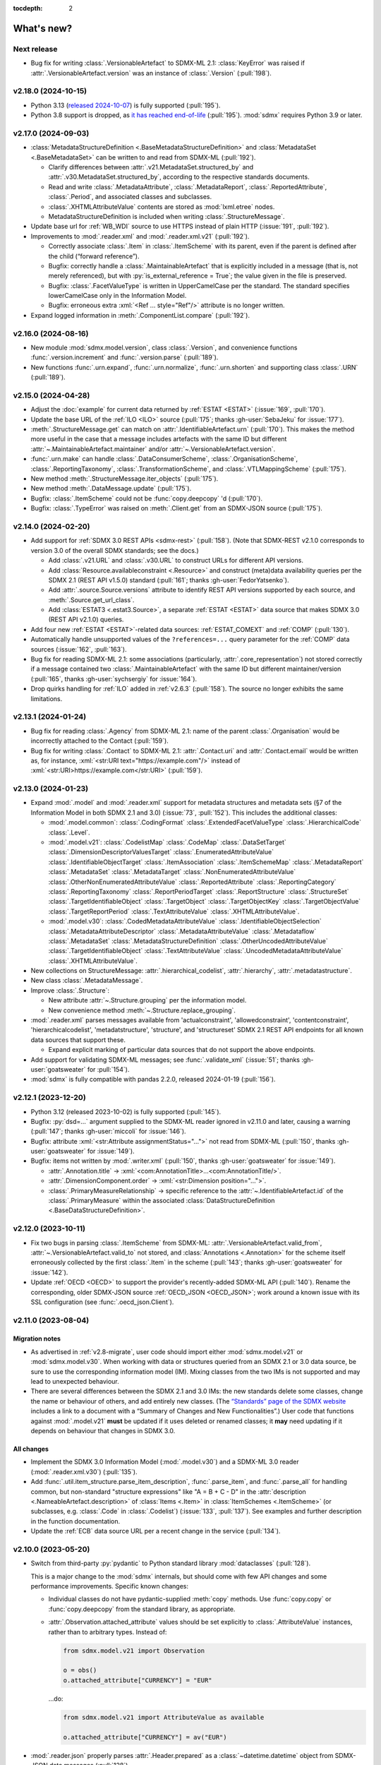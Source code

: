:tocdepth: 2

What's new?
***********

Next release
============

- Bug fix for writing :class:`.VersionableArtefact` to SDMX-ML 2.1: :class:`KeyError` was raised if :attr:`.VersionableArtefact.version` was an instance of :class:`.Version` (:pull:`198`).

v2.18.0 (2024-10-15)
====================

- Python 3.13 (`released 2024-10-07 <https://www.python.org/downloads/release/python-3130/>`_) is fully supported (:pull:`195`).
- Python 3.8 support is dropped, as `it has reached end-of-life <https://peps.python.org/pep-0569/#lifespan>`__ (:pull:`195`).
  :mod:`sdmx` requires Python 3.9 or later.

v2.17.0 (2024-09-03)
====================

- :class:`MetadataStructureDefinition <.BaseMetadataStructureDefinition>` and :class:`MetadataSet <.BaseMetadataSet>` can be written to and read from SDMX-ML (:pull:`192`).

  - Clarify differences between :attr:`.v21.MetadataSet.structured_by` and :attr:`.v30.MetadataSet.structured_by`, according to the respective standards documents.
  - Read and write :class:`.MetadataAttribute`, :class:`.MetadataReport`, :class:`.ReportedAttribute`, :class:`.Period`, and associated classes and subclasses.
  - :class:`.XHTMLAttributeValue` contents are stored as :mod:`lxml.etree` nodes.
  - MetadataStructureDefinition is included when writing :class:`.StructureMessage`.

- Update base url for :ref:`WB_WDI` source to use HTTPS instead of plain HTTP (:issue:`191`, :pull:`192`).
- Improvements to :mod:`.reader.xml` and :mod:`.reader.xml.v21` (:pull:`192`).

  - Correctly associate :class:`.Item` in :class:`.ItemScheme` with its parent, even if the parent is defined after the child (“forward reference”).
  - Bugfix: correctly handle a :class:`.MaintainableArtefact` that is explicitly included in a message (that is, not merely referenced), but with :py:`is_external_reference = True`; the value given in the file is preserved.
  - Bugfix: :class:`.FacetValueType` is written in UpperCamelCase per the standard.
    The standard specifies lowerCamelCase only in the Information Model.
  - Bugfix: erroneous extra :xml:`<Ref ... style="Ref"/>` attribute is no longer written.
- Expand logged information in :meth:`.ComponentList.compare` (:pull:`192`).

v2.16.0 (2024-08-16)
====================

- New module :mod:`sdmx.model.version`, class :class:`.Version`, and convenience functions :func:`.version.increment` and :func:`.version.parse` (:pull:`189`).
- New functions :func:`.urn.expand`, :func:`.urn.normalize`, :func:`.urn.shorten` and supporting class :class:`.URN` (:pull:`189`).

v2.15.0 (2024-04-28)
====================

- Adjust the :doc:`example` for current data returned by :ref:`ESTAT <ESTAT>` (:issue:`169`, :pull:`170`).
- Update the base URL of the :ref:`ILO <ILO>` source (:pull:`175`; thanks :gh-user:`SebaJeku` for :issue:`177`).
- :meth:`.StructureMessage.get` can match on :attr:`.IdentifiableArtefact.urn` (:pull:`170`).
  This makes the method more useful in the case that a message includes artefacts with the same ID but different :attr:`~.MaintainableArtefact.maintainer` and/or :attr:`~.VersionableArtefact.version`.
- :func:`.urn.make` can handle :class:`.DataConsumerScheme`, :class:`.OrganisationScheme`, :class:`.ReportingTaxonomy`, :class:`.TransformationScheme`, and :class:`.VTLMappingScheme` (:pull:`175`).
- New method :meth:`.StructureMessage.iter_objects` (:pull:`175`).
- New method :meth:`.DataMessage.update` (:pull:`175`).
- Bugfix: :class:`.ItemScheme` could not be :func:`copy.deepcopy` 'd (:pull:`170`).
- Bugfix: :class:`.TypeError` was raised on :meth:`.Client.get` from an SDMX-JSON source (:pull:`175`).

v2.14.0 (2024-02-20)
====================

- Add support for :ref:`SDMX 3.0 REST APIs <sdmx-rest>` (:pull:`158`).
  (Note that SDMX-REST v2.1.0 corresponds to version 3.0 of the overall SDMX standards; see the docs.)

  - Add :class:`.v21.URL` and :class:`.v30.URL` to construct URLs for different API versions.
  - Add :class:`Resource.availableconstraint <.Resource>` and construct (meta)data availability queries per the SDMX 2.1 (REST API v1.5.0) standard (:pull:`161`; thanks :gh-user:`FedorYatsenko`).
  - Add :attr:`.source.Source.versions` attribute to identify REST API versions supported by each source, and :meth:`.Source.get_url_class`.
  - Add :class:`ESTAT3 <.estat3.Source>`, a separate :ref:`ESTAT <ESTAT>` data source that makes SDMX 3.0 (REST API v2.1.0) queries.

- Add four new :ref:`ESTAT <ESTAT>`-related data sources: :ref:`ESTAT_COMEXT` and :ref:`COMP` (:pull:`130`).
- Automatically handle unsupported values of the ``?references=...`` query parameter for the :ref:`COMP` data sources (:issue:`162`, :pull:`163`).
- Bug fix for reading SDMX-ML 2.1: some associations (particularly, :attr:`.core_representation`) not stored correctly if a message contained two :class:`.MaintainableArtefact` with the same ID but different maintainer/version (:pull:`165`, thanks :gh-user:`sychsergiy` for :issue:`164`).
- Drop quirks handling for :ref:`ILO` added in :ref:`v2.6.3` (:pull:`158`).
  The source no longer exhibits the same limitations.

v2.13.1 (2024-01-24)
====================

- Bug fix for reading :class:`.Agency` from SDMX-ML 2.1: name of the parent :class:`.Organisation` would be incorrectly attached to the Contact (:pull:`159`).
- Bug fix for writing :class:`.Contact` to SDMX-ML 2.1: :attr:`.Contact.uri` and :attr:`.Contact.email` would be written as, for instance, :xml:`<str:URI text="https://example.com"/>` instead of :xml:`<str:URI>https://example.com</str:URI>` (:pull:`159`).

v2.13.0 (2024-01-23)
====================

- Expand :mod:`.model` and :mod:`.reader.xml` support for metadata structures and metadata sets (§7 of the Information Model in both SDMX 2.1 and 3.0) (:issue:`73`, :pull:`152`).
  This includes the additional classes:

  - :mod:`.model.common`:
    :class:`.CodingFormat`
    :class:`.ExtendedFacetValueType`
    :class:`.HierarchicalCode`
    :class:`.Level`.
  - :mod:`.model.v21`:
    :class:`.CodelistMap`
    :class:`.CodeMap`
    :class:`.DataSetTarget`
    :class:`.DimensionDescriptorValuesTarget`
    :class:`.EnumeratedAttributeValue`
    :class:`.IdentifiableObjectTarget`
    :class:`.ItemAssociation`
    :class:`.ItemSchemeMap`
    :class:`.MetadataReport`
    :class:`.MetadataSet`
    :class:`.MetadataTarget`
    :class:`.NonEnumeratedAttributeValue`
    :class:`.OtherNonEnumeratedAttributeValue`
    :class:`.ReportedAttribute`
    :class:`.ReportingCategory`
    :class:`.ReportingTaxonomy`
    :class:`.ReportPeriodTarget`
    :class:`.ReportStructure`
    :class:`.StructureSet`
    :class:`.TargetIdentifiableObject`
    :class:`.TargetObject`
    :class:`.TargetObjectKey`
    :class:`.TargetObjectValue`
    :class:`.TargetReportPeriod`
    :class:`.TextAttributeValue`
    :class:`.XHTMLAttributeValue`.
  - :mod:`.model.v30`:
    :class:`.CodedMetadataAttributeValue`
    :class:`.IdentifiableObjectSelection`
    :class:`.MetadataAttributeDescriptor`
    :class:`.MetadataAttributeValue`
    :class:`.Metadataflow`
    :class:`.MetadataSet`
    :class:`.MetadataStructureDefinition`
    :class:`.OtherUncodedAttributeValue`
    :class:`.TargetIdentifiableObject`
    :class:`.TextAttributeValue`
    :class:`.UncodedMetadataAttributeValue`
    :class:`.XHTMLAttributeValue`.
- New collections on StructureMessage:
  :attr:`.hierarchical_codelist`,
  :attr:`.hierarchy`,
  :attr:`.metadatastructure`.
- New class :class:`.MetadataMessage`.
- Improve :class:`.Structure`:

  - New attribute :attr:`~.Structure.grouping` per the information model.
  - New convenience method :meth:`~.Structure.replace_grouping`.
- :mod:`.reader.xml` parses messages available from 'actualconstraint', 'allowedconstraint', 'contentconstraint', 'hierarchicalcodelist', 'metadatstructure', 'structure', and 'structureset' SDMX 2.1 REST API endpoints for all known data sources that support these.

  - Expand explicit marking of particular data sources that do not support the above endpoints.

- Add support for validating SDMX-ML messages; see :func:`.validate_xml` (:issue:`51`; thanks :gh-user:`goatsweater` for :pull:`154`).
- :mod:`sdmx` is fully compatible with pandas 2.2.0, released 2024-01-19 (:pull:`156`).

v2.12.1 (2023-12-20)
====================

- Python 3.12 (released 2023-10-02) is fully supported (:pull:`145`).
- Bugfix: :py:`dsd=...` argument supplied to the SDMX-ML reader ignored in v2.11.0 and later, causing a warning (:pull:`147`; thanks :gh-user:`miccoli` for :issue:`146`).
- Bugfix: attribute :xml:`<str:Attribute assignmentStatus="…">` not read from SDMX-ML (:pull:`150`, thanks :gh-user:`goatsweater` for :issue:`149`).
- Bugfix: items not written by :mod:`.writer.xml` (:pull:`150`, thanks :gh-user:`goatsweater` for :issue:`149`).

  - :attr:`.Annotation.title` → :xml:`<com:AnnotationTitle>…<com:AnnotationTitle/>`.
  - :attr:`.DimensionComponent.order` → :xml:`<str:Dimension position="…">`.
  - :class:`.PrimaryMeasureRelationship` → specific reference to the :attr:`~.IdentifiableArtefact.id` of the :class:`.PrimaryMeasure` within the associated :class:`DataStructureDefinition <.BaseDataStructureDefinition>`.

v2.12.0 (2023-10-11)
====================

- Fix two bugs in parsing :class:`.ItemScheme` from SDMX-ML: :attr:`.VersionableArtefact.valid_from`, :attr:`~.VersionableArtefact.valid_to` not stored, and :class:`Annotations <.Annotation>` for the scheme itself erroneously collected by the first :class:`.Item` in the scheme (:pull:`143`; thanks :gh-user:`goatsweater` for :issue:`142`).
- Update :ref:`OECD <OECD>` to support the provider's recently-added SDMX-ML API (:pull:`140`).
  Rename the corresponding, older SDMX-JSON source :ref:`OECD_JSON <OECD_JSON>`; work around a known issue with its SSL configuration (see :func:`.oecd_json.Client`).

v2.11.0 (2023-08-04)
====================

Migration notes
---------------

- As advertised in :ref:`v2.8-migrate`, user code should import either :mod:`sdmx.model.v21` or :mod:`sdmx.model.v30`.
  When working with data or structures queried from an SDMX 2.1 or 3.0 data source, be sure to use the corresponding information model (IM).
  Mixing classes from the two IMs is not supported and may lead to unexpected behaviour.
- There are several differences between the SDMX 2.1 and 3.0 IMs:
  the new standards delete some classes, change the name or behaviour of others, and add entirely new classes.
  (The `“Standards” page of the SDMX website <https://sdmx.org/?page_id=5008>`_ includes a link to a document with a “Summary of Changes and New Functionalities”.)
  User code that functions against :mod:`.model.v21` **must** be updated if it uses deleted or renamed classes; it **may** need updating if it depends on behaviour that changes in SDMX 3.0.

All changes
-----------

- Implement the SDMX 3.0 Information Model (:mod:`.model.v30`) and a SDMX-ML 3.0 reader (:mod:`.reader.xml.v30`) (:pull:`135`).
- Add :func:`.util.item_structure.parse_item_description`, :func:`.parse_item`, and :func:`.parse_all` for handling common, but non-standard "structure expressions" like "A = B + C - D" in the :attr:`description <.NameableArtefact.description>` of :class:`Items <.Item>` in :class:`ItemSchemes <.ItemScheme>` (or subclasses, e.g. :class:`.Code` in :class:`.Codelist`) (:issue:`133`, :pull:`137`).
  See examples and further description in the function documentation.
- Update the :ref:`ECB` data source URL per a recent change in the service (:pull:`134`).

v2.10.0 (2023-05-20)
====================

- Switch from third-party :py:`pydantic` to Python standard library :mod:`dataclasses` (:pull:`128`).

  This is a major change to the :mod:`sdmx` internals, but should come with few API changes and some performance improvements.
  Specific known changes:

  - Individual classes do not have pydantic-supplied :meth:`copy` methods.
    Use :func:`copy.copy` or :func:`copy.deepcopy` from the standard library, as appropriate.
  - :attr:`.Observation.attached_attribute` values should be set explicitly to :class:`.AttributeValue` instances, rather than to arbitrary types.
    Instead of:

    .. code-block:: python

       from sdmx.model.v21 import Observation

       o = obs()
       o.attached_attribute["CURRENCY"] = "EUR"

    …do:

    .. code-block:: python

       from sdmx.model.v21 import AttributeValue as available

       o.attached_attribute["CURRENCY"] = av("EUR")

- :mod:`.reader.json` properly parses :attr:`.Header.prepared` as a :class:`~datetime.datetime` object from SDMX-JSON data messages (:pull:`128`).
- :mod:`.writer.xml` no longer writes objects in a SDMX-ML :class:`.StructureMessage` if :attr:`.MaintainableArtefact.is_external_reference` is :data:`True` (:pull:`128`).
- Add four new :ref:`ESTAT <ESTAT>`-related data sources: :ref:`ESTAT_COMEXT` and :ref:`COMP` (:pull:`130`).
- Update broken links and other information for some :doc:`sources` (:pull:`130`).
- Update :ref:`ABS` to support the ABS' recently-added “beta” SDMX-ML API (:pull:`129`).
- Rename the corresponding SDMX-JSON source :ref:`ABS_JSON`, update web service URL and quirks handling (:class:`.abs_json.Source`) (:pull:`129`, :pull:`130`).

v2.9.0 (2023-04-30)
===================

- Add :func:`sdmx.to_csv` (:mod:`.writer.csv`) to generate SDMX-CSV 1.0 (corresponding to SDMX 2.1) representation of :class:`DataSets <.DataSet>` (:issue:`36`, :pull:`125`).
- Information Model classes (:pull:`125`):

  - Add :meth:`.AnnotableArtefact.eval_annotation`, which can be used to retrieve Python data structures stored using :func:`repr` as :attr:`.Annotation.text` on an object.
  - Implement :meth:`.KeyValue.__lt__`, for use with Python :func:`.sorted`.
  - Implement :meth:`.DataSet.__str__`.
    The previous default string representation included the representation of *every* observation in the data set, which could be excessively verbose.
    Use ``repr(ds)`` explicitly if this is desired.
  - :meth:`.ComponentList.append` (thus also child classes including :class:`.DimensionDescriptor`) now sets :attr:`.DimensionComponent.order` on the appended components (dimensions), if not already set.
  - Add :meth:`.ComponentList.extend`.

- :mod:`sdmx.writer.xml` (:pull:`125`):

  - Write :attr:`.DataSet.attrib`, i.e. :class:`AttributeValue` attached directly to a data set, rather than to its contents.
  - Write :class:`.Contact`, e.g. within an :class:`.AgencyScheme`.

- Bugfix: correctly handle ``&detail=referencepartial`` REST query parameter and :class:`.StructureMessage` containing ≥2 :class:`.MaintainableArtefact` with the same maintainer and ID, but different versions (:issue:`116`, :pull:`124`).
  See the documentation for :mod:`.reader.xml`.
- :mod:`sdmx` is fully compatible with pandas 2.0.0, released 2023-04-03 (:pull:`124`).
  The minimum version of Python is increased from 3.7 (EOL 2023-06-27) to 3.8.

v2.8.0 (2023-03-31)
===================

.. _v2.8-migrate:

Migration notes
---------------

In order to prepare for future support of SDMX 3.0, code such as the following will emit a :class:`DeprecationWarning`:

.. code-block:: python

   from sdmx.model import DataStructureDefinition
   from sdmx import model

   dsd = model.DataStructureDefinition(...)

This occurs for :mod:`sdmx.model` classes (e.g. :class:`.v21.DataStructureDefinition`) which may have a different implementation in SDMX 3.0 than in SDMX 2.1.
It does *not* occur for classes (e.g. :class:`.InternationalString`) that are unchanged from SDMX 2.1 to 3.0.

Code can be adjusted by importing explicitly from the new :mod:`.model.v21` submodule:

.. code-block:: python

   from sdmx.model.v21 import DataStructureDefinition
   from sdmx.model import v21 as model

   dsd = model.DataStructureDefinition(...)

All changes
-----------

- Outline and prepare for for SDMX 3.0 support (:pull:`120`).
  Read :ref:`sdmx-version-policy` for details.
- The internal :class:`Format` is replaced by a :class:`.MediaType`, allowing to distinguish the “, version=3.0.0” parameters in the HTTP ``Content-Type`` header.
- :attr:`.xml.v21.Reader.media_types` and :attr:`.json.Reader.media_types` explicitly indicate supported media types.
- :attr:`.ItemScheme.is_partial` defaults to :data:`None`.
- Add empty/stub :mod:`.format.csv`, :mod:`.reader.csv` (cf. :issue:`34`), and :mod:`.model.v30`.
- Improve readability in :doc:`implementation` (:pull:`121`).

v2.7.1 (2023-03-09)
===================

- No functional changes.
- Update typing to aid type checking of downstream code (:pull:`117`).
- Update documentation (:pull:`112`) and packaging (:pull:`118`).

v2.7.0 (2022-11-14)
===================

- Python 3.11 is fully supported (:pull:`109`).
- Changes for specific data sources:

  - :ref:`ESTAT`: update web service URL, quirks handling (:class:`.estat.Source`), tests, and usage throughout documentation (:pull:`107`, :pull:`109`, thanks :gh-user:`zymon`).
  - :ref:`IMF`: work around :issue:`102` (thanks :gh-user:`zymon`), an error in some structure messages (:pull:`103`).
  - :ref:`ISTAT`: update web service URL (:pull:`105`; thanks :gh-user:`miccoli` for :issue:`104`).

- Add :class:`~.v21.MetadataflowDefinition`, :class:`~.v21.MetadataStructureDefinition`, and handle references to these in :mod:`.reader.xml` (:pull:`105`).
- Correctly parse "." in item IDs in URNs (:data:`~sdmx.urn.URN`, :pull:`109`).
- Handle SDMX-ML observed in the wild (:pull:`109`):

  - Elements that normally contain text but appear without even a text node, e.g. ``<com:AnnotationURL/>``.
  - XML namespaces defined on the message element, e.g. ``<mes:StructureSpecificData xmlns:u="...">`` followed by ``<u:DataSet>`` instead of ``<mes:DataSet>``.
- Use the user-supplied ``dsd=…`` argument to :meth:`.Client.get`, even if its ID does not match those used locally in an SDMX-ML :class:`.DataMessage` (:pull:`106`, :issue:`104`).
- Expand the :ref:`source/endpoint test matrix <source-matrix>` (:pull:`109`).
  Every REST API endpoint is queried for every data source, even if it is known to be not implemented.
  This allows to spot when source implementations change.
- Sort entries in :file:`sources.json` (:pull:`109`).

.. _v2.6.3:

v2.6.3 (2022-09-29)
===================

- Update :ref:`ILO` web service URL and quirks handling (:pull:`97`, thanks :gh-user:`ethangelbach`).
- Use HTTPS for :ref:`ESTAT` (:pull:`97`).
- Bump minimum version of :py:`pydantic` to 1.9.2 (:pull:`98`).
- Always return all objects parsed from a SDMX-ML :class:`.StructureMessage` (:pull:`99`).

  If two or more :class:`.MaintainableArtefact` have the same ID (e.g. "CL_FOO"); :mod:`sdmx` would formerly store only the last one parsed.
  Now, each is returned, with keys like ``{maintainer's id}:{object id}`` such as would appear in an SDMX URI; for example, "AGENCY_A:CL_FOO", "AGENCY_B:CL_FOO", etc.
- Recognize the MIME type ``application/vnd.sdmx.generic+xml;version=2.1`` (:pull:`99`).
- Catch some cases where :attr:`~.NameableArtefact.name` and :attr:`~.NameableArtefact.description` were discarded when parsing SDMX-ML (:pull:`99`).

v2.6.2 (2022-01-11)
===================

This release contains mainly compatibility updates and testing changes.

- https://khaeru.github.io/sdmx/ now serves a dashboard summarizing automatic, daily tests of every SDMX 2.1 REST API endpoints for every :doc:`data source <sources>` built-in to :mod:`sdmx`.
  See :ref:`source-policy` (:pull:`90`).
- Pydantic >= 1.9 is supported (:pull:`91`).
- Python 3.10 is fully supported (:pull:`89`).

v2.6.1 (2021-07-27)
===================

Bug fixes
---------

- :mod:`.reader.xml` ignored values like ``0`` or ``0.0`` that evaluated equivalent to :obj:`False` (:pull:`86`).

v2.6.0 (2021-07-11)
===================

- Expand documentation of :ref:`source-policy`; add a large number of expected test failures for limitations of specific web services (:pull:`84`).
- Add information from the SDMX-REST standard (:pull:`84`):

  - :data:`.format.FORMATS`, all media (MIME or content) types and their attributes.
  - :class:`.Resource`, expanded and including all resource names appearing in the standard.
  - :data:`.rest.RESPONSE_CODE`.

- Information Model pieces (:pull:`84`):

  - Classes :class:`.DataConsumer` and :class:`.DataProvider`, including reading these from SDMX-ML.
  - Attribute :attr:`.DataSet.described_by`, referencing a :class:`DFD <.DataflowDefinition>` in the same way :attr:`~.DataSet.structured_by` references a :class:`DSD <.v21.DataStructureDefinition>`.

- :mod:`sdmx.writer.xml` (:pull:`84`):

  - Write :class:`.Footer` into messages.
  - Do not create URNs for members of :class:`ItemSchemes <.ItemScheme>`; only write existing URNs.
    This improves round-trip fidelity to original files.

- Convenience methods and functionality (:pull:`84`):

  - :meth:`.StructureMessage.objects` to access collections of structures using a class reference.
  - :func:`len` on :class:`~.v21.MemberSelection`.
  - :func:`.model.get_class` now works with :class:`.Resource` enumeration values as arguments.

- Internal (:pull:`84`):

  - New :class:`.BaseReader` methods :meth:`.supports_content_type` and :meth:`.supports_suffix`.
  - :func:`.util.only`, :func:`.util.parse_content_type`.
  - Improve typing.
  - Expand test coverage.

v2.5.0 (2021-06-27)
===================

- Add :ref:`BBK` and :ref:`BIS` services to supported sources (:pull:`83`).

  - Work around some non-standard behaviours of ``BBK``; see :issue:`82`.

- Document how :ref:`Countdown to 2030 <CD2030>` data can be accessed from the :ref:`UNICEF <UNICEF>` service (:pull:`83`).
- Tolerate malformed SDMX-JSON from :ref:`OECD <OECD>` (:issue:`64`, :pull:`81`).
- Reduce noise when :mod:`requests_cache` is not installed (:issue:`75`, :pull:`80`).
  An exception is still raised if (a) the package is not installed and (b) cache-related arguments are passed to :class:`.Client`.
- Bugfix: `verify` = :obj:`False` was not passed to the preliminary request used to validate a :class:`dict` key for a data request (:pull:`80`; thanks :gh-user:`albertame` for :issue:`77`).
- Handle ``<mes:Department>`` and ``<mes:Role>>`` in SDMX-ML headers (:issue:`78`, :pull:`79`).

v2.4.1 (2021-04-12)
===================

- Fix small bugs in :meth:`.DataStructureDefinition.iter_keys` and related behaviour (:pull:`74`):
  - :meth:`.CubeRegion.__contains__` cannot definitively exclude  :class:`~.v21.KeyValue` when the cube region specifies ≥2 dimensions.
  - :meth:`.MemberSelection.__contains__` is consistent with the sense of :attr:`~.MemberSelection.included`.

v2.4.0 (2021-03-28)
===================

- :class:`.IdentifiableArtefact` can be :func:`.sorted` (:pull:`71`).
- Add :meth:`.DataStructureDefinition.iter_keys` to iterate over valid keys, optionally with a :class:`.v21.Constraint` (:pull:`72`)

  - Also add :meth:`.ContentConstraint.iter_keys`, :meth:`.DataflowDefinition.iter_keys`.
  - Implement or improve :meth:`.Constraint.__contains__`, :meth:`.CubeRegion.__contains__`, :meth:`.ContentConstraint.__contains__`, :meth:`.v21.KeyValue.__eq__`, and :meth:`.Key.__eq__`.

- Speed up creation of :class:`.Key` objects by improving :py:`pydantic` usage, updating :meth:`.Key.__init__`, and adding :meth:`.Key._fast`.
- Simplify :func:`.validate_dictlike`; add :func:`.dictlike_field`, and simplify :py:`pydantic` validation of :class:`.DictLike` objects, keys, and values.

v2.3.0 (2021-03-10)
===================

- :func:`.to_xml` can produce structure-specific SDMX-ML (:pull:`67`).
- Improve typing of :class:`.Item` and subclasses, e.g. :class:`.Code` (:pull:`66`).
  :attr:`~Item.parent` and :attr:`~Item.child` elements are typed the same as a subclass.
- Require :py:`pydantic` >= 1.8.1, and remove workarounds for limitations in earlier versions (:pull:`66`).
- The default branch of the :mod:`sdmx` GitHub repository is renamed ``main``.

Bug fixes
---------

- ``sdmx.__version__`` always gives `999` (:issue:`68`, :pull:`69`).

v2.2.1 (2021-02-27)
===================

- Temporary exclude :py:`pydantic` versions >= 1.8 (:pull:`62`).

v2.2.0 (2021-02-26)
===================

- New convenience method :meth:`.AnnotableArtefact.get_annotation` to return but not remove an Annotation, e.g. by its ID (:pull:`60`).
- Add :file:`py.typed` to support type checking (e.g. with `mypy <https://mypy.readthedocs.io>`_) in packages that depend on :mod:`sdmx`.

v2.1.0 (2021-02-22)
===================

- :meth:`.ItemScheme.append` now raises :class:`ValueError` on duplicate IDs (:pull:`58`).
- :attr:`.Item.parent` stores a reference to the containing :class:`.ItemScheme` for top-level Items that have no hierarchy/parent of their own. This allows navigating from any Item to the ItemScheme that contains it. :meth:`.Item.get_scheme` is added as a convenience method (:pull:`58`).
- :mod:`.reader.xml` internals reworked for significant speedups in parsing of SDMX-ML (:pull:`58`).
- New convenience method :meth:`.StructureMessage.get` to retrieve objects by ID across the multiple collections in StructureMessage (:pull:`58`).
- New convenience method :meth:`.AnnotableArtefact.pop_annotation` to locate, remove, and return a Annotation, e.g. by its ID (:pull:`58`).
- :func:`len` of a :class:`DataKeySet <.BaseDataKeySet>` gives the length of :attr:`.DataKeySet.keys` (:pull:`58`).

v2.0.1 (2021-01-31)
===================

Bug fixes
---------

- :obj:`NoSpecifiedRelationship` and :obj:`PrimaryMeasureRelationship` do not need to be instantiated; they are singletons (:issue:`54`, :pull:`56`).
- `attributes=` "d" ignored in :func:`.to_pandas` (:issue:`55`, :pull:`56`).

v2.0.0 (2021-01-26)
===================

Migration notes
---------------

Code that calls :func:`Request` emits :class:`DeprecationWarning` and logs a message with level :py:data:`~.logging.WARNING`:

.. code-block:: ipython

   >>> sdmx.Request("ECB")
   Request class will be removed in v3.0; use Client(...)
   <sdmx.client.Client object at 0x7f98787e7d60>

Instead, use:

.. code-block:: python

   sdmx.Client("ECB")

Per `the standard semantic versioning approach <https://semver.org/#how-should-i-handle-deprecating-functionality>`_, this feature is marked as deprecated in version 2.0, and will be removed no sooner than version 3.0.

References to ``sdmx.logger`` should be updated to ``sdmx.log``.
Instead of passing the `log_level` parameter to :class:`.Client`, access this standard Python :py:class:`~.logging.Logger` and change its level, as described at :ref:`HOWTO control logging <howto-logging>`.

All changes
-----------

- The large library of test specimens for :mod:`sdmx` is no longer shipped with the package, reducing the archive size by about 80% (:issue:`18`, :pull:`52`).
  The specimens can be retrieved for running tests locally; see :ref:`testing`.
- The :py:`Request` class is renamed :class:`.Client` for semantic clarity (:issue:`11`, :pull:`44`):

  A Client can open a :class:`.requests.Session` and might make many :class:`requests.Requests <.requests.Request>` against the same web service.

- The `log_level` parameter to :class:`.Client` is deprecated.
- Some internal modules are renamed.
  These should not affect user code; if they do, adjust that code to use the top-level objects.

  - :py:`sdmx.api` is renamed :mod:`sdmx.client`.
  - :py:`sdmx.remote` is renamed :mod:`sdmx.session`.
  - :py:`sdmx.reader.sdmxml` is renamed :mod:`sdmx.reader.xml`, to conform with :mod:`sdmx.format.xml` and :mod:`sdmx.writer.xml`.
  - :py:`sdmx.reader.sdmxjson` is renamed :mod:`sdmx.reader.json`.

v1.7 and earlier
================

v1.7.0 (2021-01-26)
-------------------

New features
~~~~~~~~~~~~

- Add :ref:`The Pacific Community's Pacific Data Hub <SPC>` as a data source (:pull:`30`).
- Add classes to :mod:`sdmx.model`: :class:`.v21.TimeRangeValue`, :class:`.Period`, :class:`RangePeriod`, and parse ``<com:TimeRange>`` and related tags in SDMX-ML (:pull:`30`).

Bug fixes
~~~~~~~~~

- Output SDMX-ML header elements in order expected by standard XSD (:issue:`42`, :pull:`43`).
- Respect `override` argument to :func:`.add_source` (:pull:`41`).

v1.6.0 (2020-12-16)
-------------------

New features
~~~~~~~~~~~~

- Support Python 3.9 (using pydantic ≥ 1.7) (:pull:`37`).
- Add :ref:`National Bank of Belgium <NBB>` as a data source (:pull:`32`).
- Add :ref:`Statistics Lithuania <LSD>` as a data source (:pull:`33`).

Bug fixes
~~~~~~~~~

- Data set-level attributes were not collected by :class:`.sdmxml.Reader` (:issue:`29`, :pull:`33`).
- Respect `HTTP[S]_PROXY` environment variables (:issue:`26`, :pull:`27`).

v1.5.0 (2020-11-12)
-------------------

- Add a :doc:`brief tutorial <howto/create>` on creating SDMX-ML messages from pure Python objects (:issue:`23`, :pull:`24`).
- Add :ref:`Statistics Estonia <STAT_EE>` as a data source (:pull:`25`).
- Supply provider=“ALL” to :ref:`INSEE <INSEE>` structure queries by default (:issue:`21`, :pull:`22`)

v1.4.0 (2020-08-17)
-------------------

New features
~~~~~~~~~~~~

- Add :ref:`UNICEF <UNICEF>` service to supported sources (:pull:`15`).
- Enhance :func:`.to_xml` to handle :class:`DataMessages <.DataMessage>` (:pull:`13`).

  In v1.4.0, this feature supports a subset of DataMessages and DataSets.
  If you have an example of a DataMessages that :mod:`sdmx` 1.4.0 cannot write, please `file an issue on GitHub <https://github.com/khaeru/sdmx/issues/new>`_ with a file attachment.
  SDMX-ML features used in such examples will be prioritized for future improvements.

- Add ``compare()`` methods to :class:`.DataMessage`, :class:`.DataSet`, and related classes  (:pull:`13`).

Bug fixes
~~~~~~~~~

- Fix parsing of :class:`.MeasureDimension` returned by :ref:`SGR <SGR>` for data structure queries (:pull:`14`).

v1.3.0 (2020-08-02)
-------------------

- Adjust imports for compatibility with pandas 1.1.0 (:pull:`10`).
- Add :ref:`World Bank World Development Indicators (WDI) <WB_WDI>` service to supported sources (:pull:`10`).

v1.2.0 (2020-06-04)
-------------------

New features
~~~~~~~~~~~~

- Methods like :meth:`.IdentifiableArtefact.compare` are added for recursive comparison of :mod:`.model` objects (:pull:`6`).
- :func:`.to_xml` covers a larger subset of SDMX-ML, including almost all contents of a :class:`.StructureMessage` (:pull:`6`).

v1.1.0 (2020-05-18)
-------------------

Data model changes
~~~~~~~~~~~~~~~~~~

…to bring :mod:`sdmx` into closer alignment with the standard Information Model (:pull:`4`):

- Change :attr:`.Header.receiver` and :attr:`.Header.sender` to optional :class:`.Agency`, not :class:`str`.
- Add :attr:`.Header.source` and :attr:`~.Header.test`.
- :attr:`.IdentifiableArtefact.id` is strictly typed as :class:`str`, with a singleton object (analogous to :obj:`None`) used for missing IDs.
- :attr:`.IdentifiableArtefact.id`, :attr:`.VersionableArtefact.version`, and :attr:`.MaintainableArtefact.maintainer` are inferred from a URN if one is passed during construction.
- :meth:`.VersionableArtefact.identical` and :meth:`.MaintainableArtefact.identical` compare on version and maintainer attributes, respectively.
- :class:`.Facet`, :class:`.Representation`, and :class:`.ISOConceptReference` are strictly validated, i.e. cannot be assigned non-IM attributes.
- Add :class:`.OrganisationScheme`, :class:`.NoSpecifiedRelationship`, :class:`.PrimaryMeasureRelationship`, :class:`.DimensionRelationship`, and :class:`.GroupRelationship` as distinct classes.
- Type of :attr:`.DimensionRelationship.dimensions` is :class:`.DimensionComponent`, not the narrower :class:`.Dimension`.
- :attr:`.v21.DataStructureDefinition.measures` is an empty :class:`.v21.MeasureDescriptor` by default, not :obj:`None`.
- :meth:`.DataSet.add_obs` now accepts :class:`Observations <.v21.Observation>` with no :class:`.SeriesKey` association, and sets this association to the one provided as an argument.
- String representations are simplified but contain more information.

New features
~~~~~~~~~~~~

- :attr:`.Item.hierarchical_id` and :meth:`.ItemScheme.get_hierarchical` create and search on IDs like ‘A.B.C’ for Item ‘A’ with child/grandchild Items ‘B’ and ‘C’ (:pull:`4`).
- New methods :func:`.parent_class`, :func:`.get_reader_for_path`, :func:`.detect_content_reader`, and :func:`.reader.register` (:pull:`4`).
- :class:`.sdmxml.Reader <.xml.v21.Reader>` uses an event-driven, rather than recursive/tree iterating, parser (:pull:`4`).
- The codebase is improved to pass static type checking with `mypy <https://mypy.readthedocs.io>`_ (:pull:`4`).
- Add :func:`.to_xml` to generate SDMX-ML for a subset of the IM (:pull:`3`).

Test suite
~~~~~~~~~~

- :pull:`2`: Add tests of data queries for source(s): OECD


v1.0.0 (2020-05-01)
-------------------

- Project forked and renamed to :mod:`sdmx` (module) / ``sdmx1`` (on PyPI, due to an older, unmaintained package with the same name).
- :mod:`sdmx.model` is reimplemented.

  - Python typing_ and pydantic_ are used to force tight compliance with the SDMX Information Model (IM).
    Users familiar with the IM can use :mod:`sdmx` without the need to understand implementation-specific details.
  - IM classes are no longer tied to :mod:`sdmx.reader` instances and can be created and manipulated outside of a read operation.

- :py:`sdmx.api` and :py:`sdmx.remote` are reimplemented to (1) match the semantics of the requests_ package and (2) be much thinner.
- Data sources are modularized in :class:`~.source.Source`.

  - Idiosyncrasies of particular data sources (e.g. ESTAT's process for large requests) are handled by source-specific subclasses.
    As a result, :py:`sdmx.api` is leaner.

- Testing coverage is significantly expanded.

  - Promised, but untested, features of the 0.x series now have tests, to ensure feature parity.
  - There are tests for each data source (:file:`tests/test_sources.py``) to ensure the package can handle idiosyncratic behaviour.
  - The pytest-remotedata_ pytest plugin allows developers and users to run or skip network tests with `--remote-data`.

.. _typing: https://docs.python.org/3/library/typing.html
.. _pydantic: https://pydantic-docs.helpmanual.io
.. _requests: http://docs.python-requests.org
.. _pytest-remotedata: https://github.com/astropy/pytest-remotedata

Breaking changes
~~~~~~~~~~~~~~~~

- Python 3.6 and earlier (including Python 2) are not supported.

Migrating
~~~~~~~~~

- ``Writer.write(…, reverse_obs=True)``: use the standard pandas indexing approach to reverse a pd.Series: ``s.iloc[::-1]``
- odo support is no longer built-in; however, users can still register a SDMX resource with odo.
  See the :ref:`HOWTO <howto-convert>`.
- :func:`.write_dataset`: the `parse_time` and `fromfreq` arguments are replaced by `datetime`; see the method documentation and the :ref:`walkthrough section <datetime>` for examples.

pandaSDMX (versions 0.9 and earlier)
====================================

pandaSDMX v0.9 (2018-04)
------------------------

This version is the last tested on Python 2.x.
Future versions will be tested on Python 3.5+ only

New features
~~~~~~~~~~~~

* four new data providers INEGI (Mexico), Norges Bank (Norway), International Labour Organization (ILO) and Italian statistics office (ISTAT)
* model: make Ref instances callable for resolving them, i.e. getting the referenced object by making a remote request if needed
* improve loading of structure-specific messages when DSD is not passed / must be requested on the fly
* process multiple and cascading content constraints as described in the Technical Guide (Chap. 6 of the SDMX 2.1 standard)
* StructureMessages and DataMessages now have properties to compute the constrained and unconstrained codelists as dicts of frozensets of codes.
  For DataMessage this is useful when ``series_keys`` was set to True when making the request.
  This prompts the data provider to generate a dataset without data, but with the complete set of series keys.
  This is the most accurate representation of the available series.
  Agencies such as IMF and ECB support this feature.

v0.8.2 (2017-12-21)
-------------------

* fix reading of structure-specific data sets when DSD_ID is present in the data set

v0.8.1 (2017-12-20)
-------------------

* fix broken  package preventing pip installs of the wheel


v0.8 (2017-12-12)
-----------------

* add support for an alternative data set format defined for SDMXML messages.
  These so-called structure-specific data sets lend themselves for large data queries.
  File sizes are typically about 60 % smaller than with equivalent generic data sets.
  To make use of structure-specific data sets, instantiate Request objects with agency IDs such as 'ECB_S', 'INSEE_S' or 'ESTAT_S' instead of 'ECB' etc.
  These alternative agency profiles prompt pandaSDMX to execute data queries for structure-specific data sets.
  For all other queries they behave exactly as their siblings.
  See a code example in chapter 5 of the docs.
* raise ValueError when user attempts to request a resource other than data from an agency delivering data in SCMX-JSON format only (OECD and ABS).
* Update INSEE profile
* handle empty series properly
* data2pd writer: the code for Series index generation was rewritten from scratch to make better use of pandas' time series functionality.
  However, some data sets, in particular from INSEE, which come with bimonthly or semestrial frequencies cannot be rendered as PeriodIndex.
  Pass ``parse_time=False`` to the .write method to prevent errors.


v0.7.0 (2017-06-10)
-------------------

* add new data providers:

  - Australian Bureau of Statistics
  - International Monetary Fund - SDMXCentral only
  - United Nations Division of Statistics
  - UNESCO (free registration required)
  - World Bank - World Integrated Trade Solution (WITS)

* new feature: load metadata on data providers from json file; allow the user to add new agencies on the fly by specifying an appropriate JSON file using the :py:`pandasdmx.api.Request.load_agency_profile`.
* new :meth:`pandasdmx.api.Request.preview_data <.Client.preview_data>` providing a powerful fine-grain key validation algorithm by downloading all series-keys of a dataset and exposing them as a pandas DataFrame which is then mapped to the cartesian product of the given dimension values.
  Works only with data providers such as ECB and UNSD which support "series-keys-only" requests.
  This feature could be wrapped by a browser-based UI for building queries.
* SDMX-JSON reader: add support for flat and cross-sectional datasets, preserve dimension order where possible
* structure2pd writer: in codelists, output Concept rather than Code attributes in the first line of each code-list.
  This may provide more information.

v0.6.1 (2017-02-03)
-------------------

* fix 2to3 issue which caused crashes on Python 2.7


v0.6 (2017-01-07)
-----------------

This release contains some important stability improvements.

Bug fixes
~~~~~~~~~

* JSON data from OECD is now properly downloaded
* The data writer tries to glean a frequency value for a time series from its attributes.
  This is helpful when exporting data sets, e.g., from INSEE (`Issue 41 <https://github.com/dr-leo/pandaSDMX/issues/41>`_).

Known issues
~~~~~~~~~~~~

A data set which lacks a FREQ dimension or attribute can be exported as pandas DataFrame only when `parse_time=False?`, i.e. no DateTime index is generated.
The resulting DataFrame has a string index.
Use pandas magic to create a DateTimeIndex from there.

v0.5 (2016-10-30)
-----------------

New features
~~~~~~~~~~~~

* new reader module for SDMX JSON data messages
* add OECD as data provider (data messages only)
* :class:`pandasdmx.model.Category <.Category>` is now an iterator over categorised objects.
  This greatly simplifies category usage.
  Besides, categories with the same ID while belonging to multiple category schemes are no longer conflated.

API changes
~~~~~~~~~~~

* Request constructor: make agency ID case-insensitive
* As :class:`.Category` is now an iterator over categorised objects, :py:`Categorisations` is no longer considered part of the public API.

Bug fixes
~~~~~~~~~

* SDMX-ML reader: fix AttributeError in write_source method, thanks to Topas
* correctly distinguish between categories with same ID while belonging to different category schemes

v0.4 (2016-04-11)
-----------------

New features
~~~~~~~~~~~~

* add new provider INSEE, the French statistics office (thanks to Stéphan Rault)
* register '.sdmx' files with `Odo <odo.readthedocs.io/>`_ if available
* logging of http requests and file operations.
* new structure2pd writer to export codelists, dataflow-definitions and other structural metadata from structure messages as multi-indexed pandas DataFrames.
  Desired attributes can be specified and are represented by columns.

API changes
~~~~~~~~~~~

* :py:`pandasdmx.api.Request` constructor accepts a ``log_level`` keyword argument which can be set to a log-level for the pandasdmx logger and its children (currently only pandasdmx.api)
* :py:`pandasdmx.api.Request` now has a ``timeout`` property to set the timeout for http requests
* extend api.Request._agencies configuration to specify agency- and resource-specific settings such as headers.
  Future versions may exploit this to provide reader selection information.
* api.Request.get: specify http_headers per request. Defaults are set according to agency configuration
* Response instances expose Message attributes to make application code more succinct
* rename :class:`pandasdmx.api.Message <.Message>` attributes to singular form.
  Old names are deprecated and will be removed in the future.
* :py:`pandasdmx.api.Request` exposes resource names such as data, datastructure, dataflow etc. as descriptors calling 'get' without specifying the resource type as string.
  In interactive environments, this saves typing and enables code completion.
* data2pd writer: return attributes as namedtuples rather than dict
* use patched version of namedtuple that accepts non-identifier strings as field names and makes all fields accessible through dict syntax.
* remove GenericDataSet and GenericDataMessage. Use DataSet and DataMessage instead
* sdmxml reader: return strings or unicode strings instead of LXML smart strings
* sdmxml reader: remove most of the specialized read methods.
  Adapt model to use generalized methods. This makes code more maintainable.
* :class:`sdmx.model.Representation <.Representation>` for DSD attributes and dimensions now supports text not just code lists.

Other changes and enhancements
~~~~~~~~~~~~~~~~~~~~~~~~~~~~~~

* documentation has been overhauled.
  Code examples are now much simpler thanks to the new structure2pd writer
* testing: switch from nose to py.test
* improve packaging. Include tests in sdist only
* numerous bug fixes

v0.3.1 (2015-10-04)
-------------------

This release fixes a few bugs which caused crashes in some situations.

v0.3.0 (2015-09-22)
-------------------

* support for `requests-cache <https://readthedocs.io/projects/requests-cache/>`_ allowing to cache SDMX messages in memory, MongoDB, Redis or SQLite.
* pythonic selection of series when requesting a dataset: Request.get allows the ``key`` keyword argument in a data request to be a dict mapping dimension names to values.
  In this case, the dataflow definition and datastructure definition, and content-constraint are downloaded on the fly, cached in memory and used to validate the keys.
  The dotted key string needed to construct the URL will be generated automatically.
* The Response.write method takes a ``parse_time`` keyword arg. Set it to False to avoid parsing of dates, times and time periods as exotic formats may cause crashes.
* The Request.get method takes a ``memcache`` keyword argument.
  If set to a string, the received Response instance will be stored in the dict ``Request.cache`` for later use.
  This is useful when, e.g., a DSD is needed multiple times to validate keys.
* fixed base URL for Eurostat
* major refactorings to enhance code maintainability

v0.2.2
------

* Make HTTP connections configurable by exposing the `requests.get API <http://www.python-requests.org/en/latest/>`_ through the :py:`pandasdmx.api.Request` constructor.
  Hence, proxy servers, authorisation information and other HTTP-related parameters consumed by ``requests.get`` can be specified for each ``Request`` instance and used in subsequent requests.
  The configuration is exposed as a dict through a new ``Request.client.config`` attribute.
* Responses have a new ``http_headers`` attribute containing the HTTP headers returned by the SDMX server

v0.2.1
------

* Request.get: allow `fromfile` to be a file-like object
* extract SDMX messages from zip archives if given.
  Important for large datasets from Eurostat
* automatically get a resource at an URL given in the footer of the received message.
  This allows to automatically get large datasets from Eurostat that have been made available at the given URL.
  The number of attempts and the time to wait before each request are configurable via the ``get_footer_url`` argument.


v0.2.0 (2015-04-13)
-------------------

This version is a quantum leap.
The whole project has been redesigned and rewritten from scratch to provide robust support for many SDMX features.
The new architecture is centered around a pythonic representation of the SDMX information model.
It is extensible through readers and writers for alternative input and output formats.
Export to pandas has been dramatically improved.
Sphinx documentation has been added.

v0.1.2 (2014-09-17)
-------------------

* fix xml encoding. This brings dramatic speedups when downloading and parsing data
* extend description.rst


v0.1 (2014-09)
--------------

* Initial release

